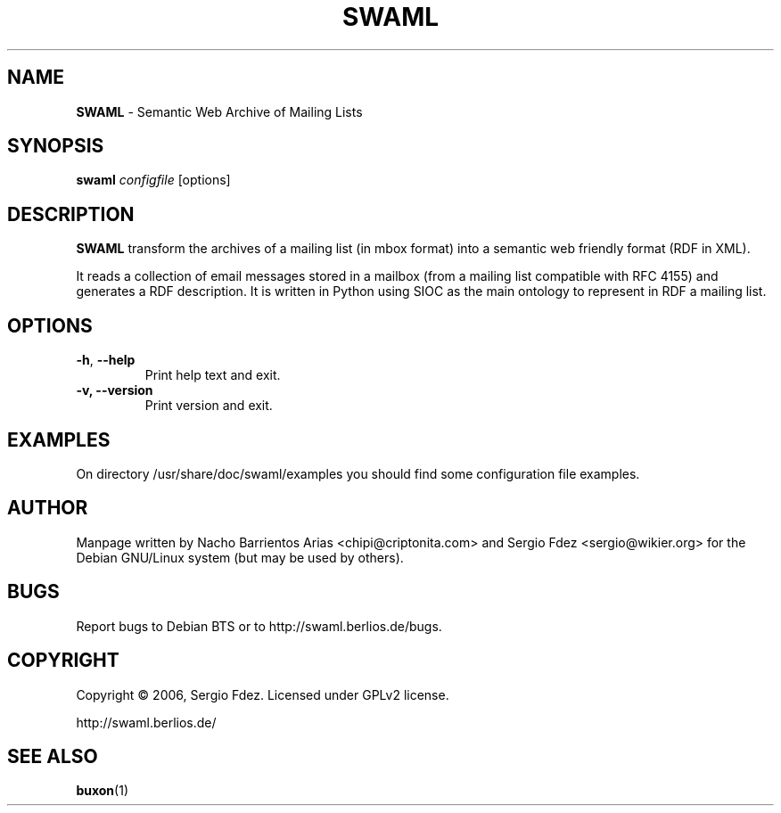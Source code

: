 .TH SWAML "1" "December 2006" "swaml" "User Commands"
.SH NAME
\fBSWAML\fP \- Semantic Web Archive of Mailing Lists
.SH SYNOPSIS
\fBswaml\fP \fIconfigfile\fP [options]
.SH DESCRIPTION
\fBSWAML\fP transform the archives of a mailing list (in mbox format)
into a semantic web friendly format (RDF in XML).
.PP
It reads a collection of email messages stored in a mailbox (from a 
mailing list compatible with RFC 4155) and generates a RDF description. 
It is written in Python using SIOC as the main ontology to represent 
in RDF a mailing list.
.SH OPTIONS
.TP
.B
\fB\-h\fR, \fB\-\-help\fR
Print help text and exit.
.TP
.B
\fB\-v, --version\fP
Print version and exit.
.SH EXAMPLES
On directory /usr/share/doc/swaml/examples you should find some 
configuration file examples.
.SH AUTHOR
Manpage written by Nacho Barrientos Arias <chipi@criptonita.com> and 
Sergio Fdez <sergio@wikier.org> for the Debian GNU/Linux system (but 
may be used by others).
.SH BUGS
Report bugs to Debian BTS or to http://swaml.berlios.de/bugs.
.SH COPYRIGHT
Copyright \(co 2006, Sergio Fdez. Licensed under GPLv2 license.
.PP
.nf
.fam C
http://swaml.berlios.de/
.SH "SEE ALSO"
.BR buxon (1)
